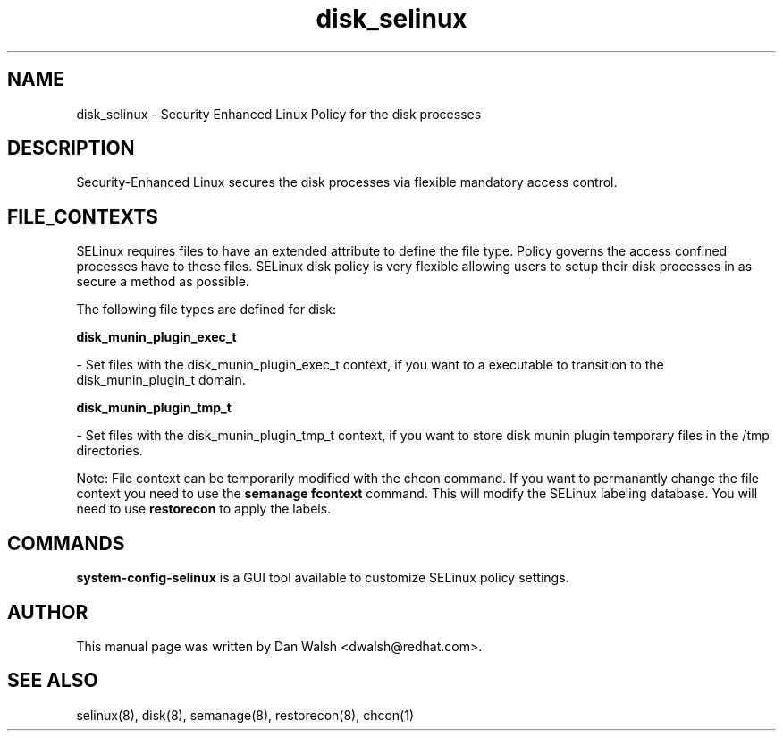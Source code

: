 .TH  "disk_selinux"  "8"  "16 Feb 2012" "dwalsh@redhat.com" "disk Selinux Policy documentation"
.SH "NAME"
disk_selinux \- Security Enhanced Linux Policy for the disk processes
.SH "DESCRIPTION"

Security-Enhanced Linux secures the disk processes via flexible mandatory access
control.  
.SH FILE_CONTEXTS
SELinux requires files to have an extended attribute to define the file type. 
Policy governs the access confined processes have to these files. 
SELinux disk policy is very flexible allowing users to setup their disk processes in as secure a method as possible.
.PP 
The following file types are defined for disk:


.EX
.B disk_munin_plugin_exec_t 
.EE

- Set files with the disk_munin_plugin_exec_t context, if you want to a executable to transition to the disk_munin_plugin_t domain.


.EX
.B disk_munin_plugin_tmp_t 
.EE

- Set files with the disk_munin_plugin_tmp_t context, if you want to store disk munin plugin temporary files in the /tmp directories.

Note: File context can be temporarily modified with the chcon command.  If you want to permanantly change the file context you need to use the 
.B semanage fcontext 
command.  This will modify the SELinux labeling database.  You will need to use
.B restorecon
to apply the labels.

.SH "COMMANDS"

.PP
.B system-config-selinux 
is a GUI tool available to customize SELinux policy settings.

.SH AUTHOR	
This manual page was written by Dan Walsh <dwalsh@redhat.com>.

.SH "SEE ALSO"
selinux(8), disk(8), semanage(8), restorecon(8), chcon(1)